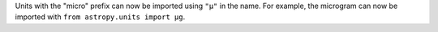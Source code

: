 Units with the "micro" prefix can now be imported using ``"μ"`` in the name.
For example, the microgram can now be imported with
``from astropy.units import μg``.
